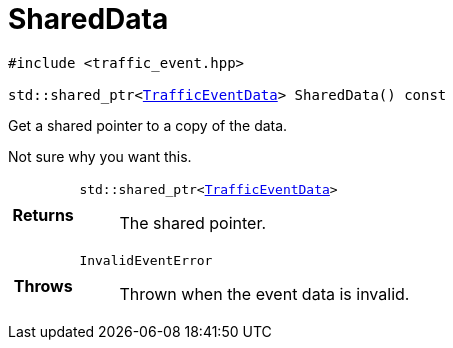 

= [[cpp-classasciidoxy_1_1traffic_1_1_traffic_event_1add924f17b33ae36301cf42f1233951cf,asciidoxy::traffic::TrafficEvent::SharedData]]SharedData


[%autofit]
[source,cpp,subs="-specialchars,macros+"]
----
#include &lt;traffic_event.hpp&gt;

std::shared_ptr<xref:cpp-structasciidoxy_1_1traffic_1_1_traffic_event_1_1_traffic_event_data[++TrafficEventData++]> SharedData() const
----


Get a shared pointer to a copy of the data.

Not sure why you want this.

[cols='h,5a']
|===
| Returns
|
`std::shared_ptr<xref:cpp-structasciidoxy_1_1traffic_1_1_traffic_event_1_1_traffic_event_data[++TrafficEventData++]>`::
The shared pointer.

| Throws
|
`InvalidEventError`::
Thrown when the event data is invalid.

|===


